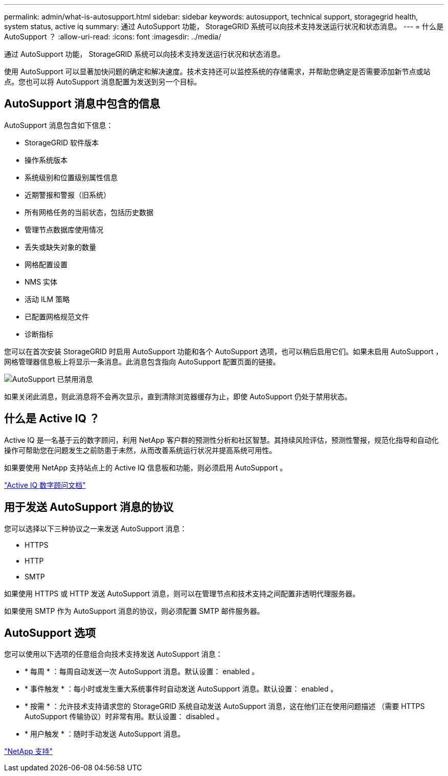 ---
permalink: admin/what-is-autosupport.html 
sidebar: sidebar 
keywords: autosupport, technical support, storagegrid health, system status, active iq 
summary: 通过 AutoSupport 功能， StorageGRID 系统可以向技术支持发送运行状况和状态消息。 
---
= 什么是 AutoSupport ？
:allow-uri-read: 
:icons: font
:imagesdir: ../media/


[role="lead"]
通过 AutoSupport 功能， StorageGRID 系统可以向技术支持发送运行状况和状态消息。

使用 AutoSupport 可以显著加快问题的确定和解决速度。技术支持还可以监控系统的存储需求，并帮助您确定是否需要添加新节点或站点。您也可以将 AutoSupport 消息配置为发送到另一个目标。



== AutoSupport 消息中包含的信息

AutoSupport 消息包含如下信息：

* StorageGRID 软件版本
* 操作系统版本
* 系统级别和位置级别属性信息
* 近期警报和警报（旧系统）
* 所有网格任务的当前状态，包括历史数据
* 管理节点数据库使用情况
* 丢失或缺失对象的数量
* 网格配置设置
* NMS 实体
* 活动 ILM 策略
* 已配置网格规范文件
* 诊断指标


您可以在首次安装 StorageGRID 时启用 AutoSupport 功能和各个 AutoSupport 选项，也可以稍后启用它们。如果未启用 AutoSupport ，网格管理器信息板上将显示一条消息。此消息包含指向 AutoSupport 配置页面的链接。

image::../media/autosupport_disabled_message.png[AutoSupport 已禁用消息]

如果关闭此消息，则此消息将不会再次显示，直到清除浏览器缓存为止，即使 AutoSupport 仍处于禁用状态。



== 什么是 Active IQ ？

Active IQ 是一名基于云的数字顾问，利用 NetApp 客户群的预测性分析和社区智慧。其持续风险评估，预测性警报，规范化指导和自动化操作可帮助您在问题发生之前防患于未然，从而改善系统运行状况并提高系统可用性。

如果要使用 NetApp 支持站点上的 Active IQ 信息板和功能，则必须启用 AutoSupport 。

https://docs.netapp.com/us-en/active-iq/index.html["Active IQ 数字顾问文档"^]



== 用于发送 AutoSupport 消息的协议

您可以选择以下三种协议之一来发送 AutoSupport 消息：

* HTTPS
* HTTP
* SMTP


如果使用 HTTPS 或 HTTP 发送 AutoSupport 消息，则可以在管理节点和技术支持之间配置非透明代理服务器。

如果使用 SMTP 作为 AutoSupport 消息的协议，则必须配置 SMTP 邮件服务器。



== AutoSupport 选项

您可以使用以下选项的任意组合向技术支持发送 AutoSupport 消息：

* * 每周 * ：每周自动发送一次 AutoSupport 消息。默认设置： enabled 。
* * 事件触发 * ：每小时或发生重大系统事件时自动发送 AutoSupport 消息。默认设置： enabled 。
* * 按需 * ：允许技术支持请求您的 StorageGRID 系统自动发送 AutoSupport 消息，这在他们正在使用问题描述 （需要 HTTPS AutoSupport 传输协议）时非常有用。默认设置： disabled 。
* * 用户触发 * ：随时手动发送 AutoSupport 消息。


https://mysupport.netapp.com/site/global/dashboard["NetApp 支持"^]
